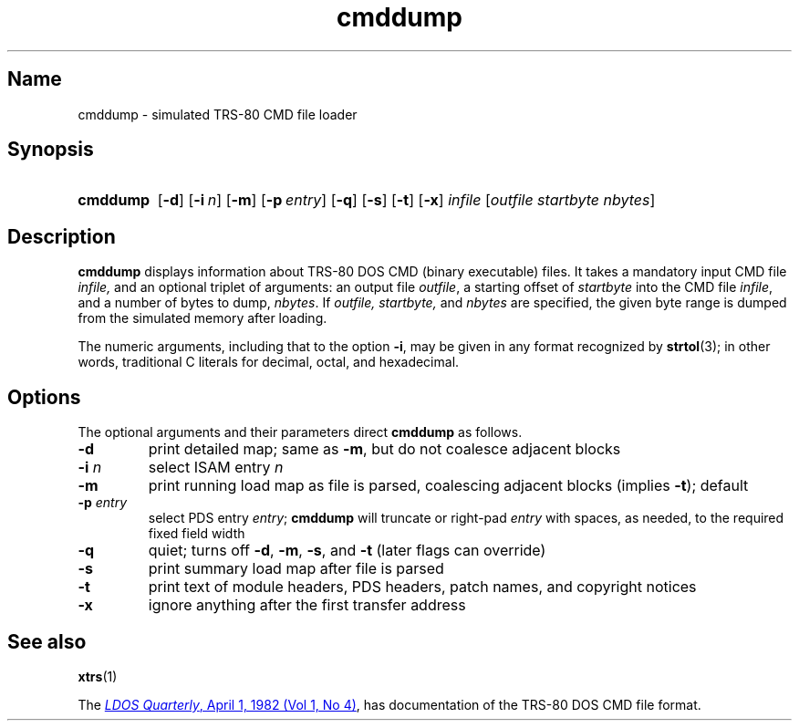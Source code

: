 .\" This man page attempts to follow the conventions and recommendations found
.\" in Michael Kerrisk's man-pages(7) and GNU's groff_man(7), and groff(7).
.\"
.\" The following macro definitions come from groff's an-ext.tmac.
.\"
.\" Copyright (C) 2007-2014  Free Software Foundation, Inc.
.\"
.\" Written by Eric S. Raymond <esr@thyrsus.com>
.\"            Werner Lemberg <wl@gnu.org>
.\"
.\" You may freely use, modify and/or distribute this file.
.\"
.\" If _not_ GNU roff, define macros to handle synopsis and URLs.
.if !\n[.g] \{\
.\" Declare start of command synopsis.  Sets up hanging indentation.
.de SY
.  ie !\\n(mS \{\
.    nh
.    nr mS 1
.    nr mA \\n(.j
.    ad l
.    nr mI \\n(.i
.  \}
.  el \{\
.    br
.    ns
.  \}
.
.  nr mT \w'\fB\\$1\fP\ '
.  HP \\n(mTu
.  B "\\$1"
..
.
.
.\" End of command synopsis.  Restores adjustment.
.de YS
.  in \\n(mIu
.  ad \\n(mA
.  hy \\n(HY
.  nr mS 0
..
.
.
.\" Declare optional option.
.de OP
.  ie \\n(.$-1 \
.    RI "[\fB\\$1\fP" "\ \\$2" "]"
.  el \
.    RB "[" "\\$1" "]"
..
.
.
.\" Start URL.
.de UR
.  ds m1 \\$1\"
.  nh
.  if \\n(mH \{\
.    \" Start diversion in a new environment.
.    do ev URL-div
.    do di URL-div
.  \}
..
.
.
.\" End URL.
.de UE
.  ie \\n(mH \{\
.    br
.    di
.    ev
.
.    \" Has there been one or more input lines for the link text?
.    ie \\n(dn \{\
.      do HTML-NS "<a href=""\\*(m1"">"
.      \" Yes, strip off final newline of diversion and emit it.
.      do chop URL-div
.      do URL-div
\c
.      do HTML-NS </a>
.    \}
.    el \
.      do HTML-NS "<a href=""\\*(m1"">\\*(m1</a>"
\&\\$*\"
.  \}
.  el \
\\*(la\\*(m1\\*(ra\\$*\"
.
.  hy \\n(HY
..
.\} \" not GNU roff
.\" End of Free Software Foundation copyrighted material.
.\"
.\" Copyright 2001, 2017 Branden Robinson
.\"
.\" Permission is hereby granted, free of charge, to any person
.\" obtaining a copy of this software and associated documentation
.\" files (the "Software"), to deal in the Software without
.\" restriction, including without limitation the rights to use, copy,
.\" modify, merge, publish, distribute, sublicense, and/or sell copies
.\" of the Software, and to permit persons to whom the Software is
.\" furnished to do so, subject to the following conditions:
.\" 
.\" The above copyright notice and this permission notice shall be
.\" included in all copies or substantial portions of the Software.
.\" 
.\" THE SOFTWARE IS PROVIDED "AS IS", WITHOUT WARRANTY OF ANY KIND,
.\" EXPRESS OR IMPLIED, INCLUDING BUT NOT LIMITED TO THE WARRANTIES OF
.\" MERCHANTABILITY, FITNESS FOR A PARTICULAR PURPOSE AND
.\" NONINFRINGEMENT. IN NO EVENT SHALL THE AUTHORS OR COPYRIGHT
.\" HOLDERS BE LIABLE FOR ANY CLAIM, DAMAGES OR OTHER LIABILITY,
.\" WHETHER IN AN ACTION OF CONTRACT, TORT OR OTHERWISE, ARISING FROM,
.\" OUT OF OR IN CONNECTION WITH THE SOFTWARE OR THE USE OR OTHER
.\" DEALINGS IN THE SOFTWARE.
.\"
.TH cmddump 1 2017-04-04 xtrs
.SH Name
cmddump \- simulated TRS-80 CMD file loader
.SH Synopsis
.SY cmddump
.OP \-d
.OP \-i n
.OP \-m
.OP \-p entry
.OP \-q
.OP \-s
.OP \-t
.OP \-x
.I infile
.RI [ "outfile startbyte nbytes" ]
.SH Description
.B cmddump
displays information about TRS-80 DOS CMD (binary executable) files.
It takes a mandatory input CMD file
.IR infile,
and an optional triplet of arguments: an output file
.IR outfile ,
a starting offset of
.I startbyte
into the CMD file
.IR infile ,
and a number of bytes to dump,
.IR nbytes .
If
.IR "outfile, startbyte, " and " nbytes "
are specified, the given byte range is dumped from the simulated memory after
loading.
.PP
The numeric arguments, including that to the option
.BR \-i ,
may be given in any format recognized by
.BR strtol (3);
in other words, traditional C literals for decimal, octal, and hexadecimal.
.SH Options
The optional arguments and their parameters direct
.B cmddump
as follows.
.TP
.B \-d
print detailed map; same as
.BR \-m ,
but do not coalesce adjacent blocks
.TP
.BI "\-i " n
select ISAM entry \fIn\fP
.TP
.B \-m
print running load map as file is parsed, coalescing adjacent blocks (implies
.BR \-t );
default
.TP
.BI "\-p " entry
select PDS entry
.IR entry ;
.B cmddump
will truncate or right-pad
.I entry
with spaces, as needed, to the required fixed field width
.TP
.B \-q
quiet; turns off
.BR \-d ,
.BR \-m ,
.BR \-s ,
and
.B \-t
(later flags can override)
.TP
.B \-s
print summary load map after file is parsed
.TP
.B \-t
print text of module headers, PDS headers, patch names, and copyright notices
.TP
.B \-x
ignore anything after the first transfer address
.SH See also
.BR xtrs (1)
.PP
The
.\" If GNU roff, use hyphenless breakpoints.
.ie \n[.g] .UR http://\:www.tim-mann.org/\:misosys.html
.el .UR http://www.tim-mann.org/misosys.html
.IR "LDOS Quarterly" ,
April 1, 1982 (Vol 1, No 4)
.UE ,
has documentation of the TRS-80 DOS CMD file format.
.\" $Id$
.\" vim:set et ft=nroff tw=80:
